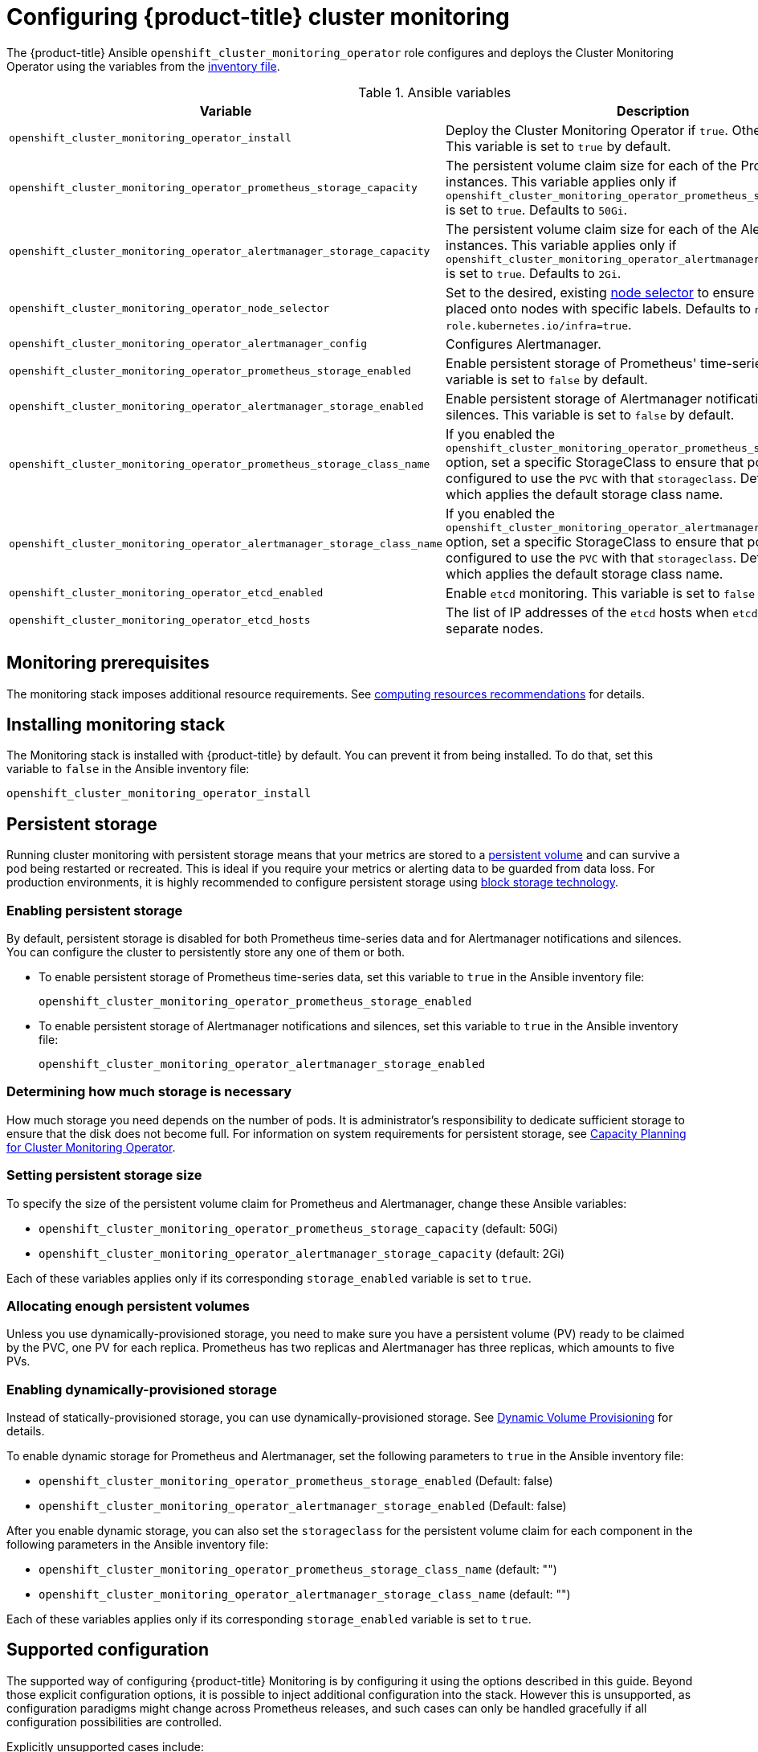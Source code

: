 [id='configuring-openshift-cluster-monitoring_{context}']
= Configuring {product-title} cluster monitoring
:data-uri:
:icons:
:experimental:
:prewrap!:

The {product-title} Ansible `openshift_cluster_monitoring_operator` role configures and deploys the Cluster Monitoring Operator using the variables from the xref:../install/configuring_inventory_file.adoc#configuring-ansible[inventory file].

.Ansible variables
[options="header"]
|===

|Variable |Description

|`openshift_cluster_monitoring_operator_install`
| Deploy the Cluster Monitoring Operator if `true`. Otherwise, undeploy. This variable is set to `true` by default.

|`openshift_cluster_monitoring_operator_prometheus_storage_capacity`
| The persistent volume claim size for each of the Prometheus instances. This variable applies only if `openshift_cluster_monitoring_operator_prometheus_storage_enabled` is set to `true`. Defaults to `50Gi`.

|`openshift_cluster_monitoring_operator_alertmanager_storage_capacity`
| The persistent volume claim size for each of the Alertmanager instances. This variable applies only if `openshift_cluster_monitoring_operator_alertmanager_storage_enabled` is set to `true`. Defaults to `2Gi`.

|`openshift_cluster_monitoring_operator_node_selector`
| Set to the desired, existing xref:../admin_guide/scheduling/node_selector.adoc#admin-guide-sched-selector[node selector] to ensure that pods are placed onto nodes with specific labels. Defaults to `node-role.kubernetes.io/infra=true`.

|`openshift_cluster_monitoring_operator_alertmanager_config`
| Configures Alertmanager.

|`openshift_cluster_monitoring_operator_prometheus_storage_enabled`
| Enable persistent storage of Prometheus' time-series data. This variable is set to `false` by default.

|`openshift_cluster_monitoring_operator_alertmanager_storage_enabled`
| Enable persistent storage of Alertmanager notifications and silences. This variable is set to `false` by default.

|`openshift_cluster_monitoring_operator_prometheus_storage_class_name`
| If you enabled the `openshift_cluster_monitoring_operator_prometheus_storage_enabled` option, set a specific StorageClass to ensure that pods are configured to use the `PVC` with that `storageclass`. Defaults to `none`, which applies the default storage class name.

|`openshift_cluster_monitoring_operator_alertmanager_storage_class_name`
| If you enabled the `openshift_cluster_monitoring_operator_alertmanager_storage_enabled` option, set a specific StorageClass to ensure that pods are configured to use the `PVC` with that `storageclass`. Defaults to `none`, which applies the default storage class name.

|`openshift_cluster_monitoring_operator_etcd_enabled`
| Enable `etcd` monitoring. This variable is set to `false` by default.

|`openshift_cluster_monitoring_operator_etcd_hosts`
| The list of IP addresses of the `etcd` hosts when `etcd` runs on separate nodes.

|===

[[monitoring-prerequisites]]
== Monitoring prerequisites

The monitoring stack imposes additional resource requirements. See xref:../scaling_performance/scaling_cluster_monitoring.adoc#cluster-monitoring-recommendations-for-OCP[computing resources recommendations] for details.

== Installing monitoring stack

The Monitoring stack is installed with {product-title} by default. You can prevent it from being installed. To do that, set this variable to `false` in the Ansible inventory file:

`openshift_cluster_monitoring_operator_install`

== Persistent storage

Running cluster monitoring with persistent storage means that your metrics are
stored to a
xref:../architecture/additional_concepts/storage.adoc#persistent-volumes[persistent
volume] and can survive a pod being restarted or recreated. This is ideal if you
require your metrics or alerting data to be guarded from data loss. For
production environments, it is highly recommended to configure persistent
storage using xref:../scaling_performance/optimizing_storage.adoc[block storage technology].

=== Enabling persistent storage

By default, persistent storage is disabled for both Prometheus time-series data and for Alertmanager notifications and silences. You can configure the cluster to persistently store any one of them or both.

* To enable persistent storage of Prometheus time-series data, set this variable to `true` in the Ansible inventory file:
+
`openshift_cluster_monitoring_operator_prometheus_storage_enabled`

* To enable persistent storage of Alertmanager notifications and silences, set this variable to `true` in the Ansible inventory file:
+
`openshift_cluster_monitoring_operator_alertmanager_storage_enabled`

=== Determining how much storage is necessary

How much storage you need depends on the number of pods. It is administrator's responsibility to dedicate sufficient storage to ensure that the disk does not become full. For information on system requirements for persistent storage, see xref:../scaling_performance/scaling_cluster_monitoring.adoc#capacity-planning-for-cluster-monitoring-operator[Capacity Planning for Cluster Monitoring Operator].

=== Setting persistent storage size

To specify the size of the persistent volume claim for Prometheus and Alertmanager, change these Ansible variables:

* `openshift_cluster_monitoring_operator_prometheus_storage_capacity` (default: 50Gi)
* `openshift_cluster_monitoring_operator_alertmanager_storage_capacity` (default: 2Gi)

Each of these variables applies only if its corresponding `storage_enabled` variable is set to `true`.

=== Allocating enough persistent volumes

Unless you use dynamically-provisioned storage, you need to make sure you have a persistent volume (PV) ready to be claimed by the PVC, one PV for each replica. Prometheus has two replicas and Alertmanager has three replicas, which amounts to five PVs.

=== Enabling dynamically-provisioned storage

Instead of statically-provisioned storage, you can use dynamically-provisioned storage. See https://kubernetes.io/docs/concepts/storage/dynamic-provisioning/[Dynamic Volume Provisioning] for details.

To enable dynamic storage for Prometheus and Alertmanager, set the following parameters to `true` in the Ansible inventory file:

* `openshift_cluster_monitoring_operator_prometheus_storage_enabled`   (Default: false)
* `openshift_cluster_monitoring_operator_alertmanager_storage_enabled` (Default: false)

After you enable dynamic storage, you can also set the `storageclass` for the persistent volume claim for each component in the following parameters in the Ansible inventory file:

* `openshift_cluster_monitoring_operator_prometheus_storage_class_name`   (default: "")
* `openshift_cluster_monitoring_operator_alertmanager_storage_class_name` (default: "")

Each of these variables applies only if its corresponding `storage_enabled` variable is set to `true`.

[[supported-configuration]]
== Supported configuration

The supported way of configuring {product-title} Monitoring is by configuring it using the options described in this guide. Beyond those explicit configuration options, it is possible to inject additional configuration into the stack. However this is unsupported, as configuration paradigms might change across Prometheus releases, and such cases can only be handled gracefully if all configuration possibilities are controlled.

Explicitly unsupported cases include:

* Creating additional `ServiceMonitor` objects in the `openshift-monitoring` namespace, thereby extending the targets the cluster monitoring Prometheus instance scrapes. This can cause collisions and load differences that cannot be accounted for, therefore the Prometheus setup can be unstable.
* Creating additional `ConfigMap` objects, that cause the cluster monitoring Prometheus instance to include additional alerting and recording rules. Note that this behavior is known to cause a breaking behavior if applied, as Prometheus 2.0 will ship with a new rule file syntax.
